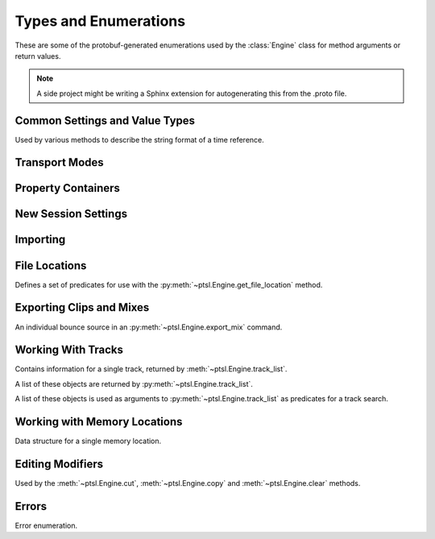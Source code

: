Types and Enumerations
======================

.. py:currentmodule:: ptsl.PTSL_pb2


These are some of the protobuf-generated enumerations used by 
the :class:`Engine` class for method arguments or return values.


.. note:: A side project might be writing a Sphinx extension
	for autogenerating this from the .proto file.


Common Settings and Value Types 
-------------------------------

.. py:class:: TripleBool

	A three-valued logic type.

	.. py:attribute:: TB_None
		:value: 0
	.. py:attribute:: TB_False
		:value: 1
	.. py:attribute:: TB_True
		:value: 2


.. py:class:: MediaDestination

	Used by the import methods.

	.. attribute:: MD_None
		:value: 0
	.. attribute:: MD_MainVideoTrack
		:value: 1
	.. attribute:: MD_NewTrack
		:value: 2
	.. attribute:: MD_ClipList
		:value: 3


.. py:class:: MediaLocation

	Used by the import methods.

	.. attribute:: ML_None
		:value: 0
	.. attribute:: ML_SessionStart
		:value: 1
	.. attribute:: ML_SongStart
		:value: 2
	.. attribute:: ML_Selection
		:value: 3
	.. attribute:: ML_Spot
		:value: 4


.. py:class:: SessionAudioFormat
	
	Used to represent a session's audio recording format. This is a 
	parameter to :py:meth:`ptsl.Engine.create_session` (and its friends) as well as 
	:py:meth:`~ptsl.Engine.set_session_audio_format`.
	
	.. py:attribute:: SAF_WAVE
		:value: 0

	.. py:attribute:: SAF_AIFF
		:value: 1


.. py:class:: SessionTimeCodeRate

	.. attribute:: STCR_Fps23976
		:value: 0
	.. attribute:: STCR_Fps24
		:value: 1
	.. attribute:: STCR_Fps25
		:value: 2
	.. attribute:: STCR_Fps2997
		:value: 3
	.. attribute:: STCR_Fps2997Drop
		:value: 4
	.. attribute:: STCR_Fps30
		:value: 5
	.. attribute:: STCR_Fps30Drop
		:value: 6
	.. attribute:: STCR_Fps47952
		:value: 7
	.. attribute:: STCR_Fps48
		:value: 8
	.. attribute:: STCR_Fps50
		:value: 9
	.. attribute:: STCR_Fps5994
		:value: 10
	.. attribute:: STCR_Fps5994Drop
		:value: 11
	.. attribute:: STCR_Fps60
		:value: 12
	.. attribute:: STCR_Fps60Drop
		:value: 13
	.. attribute:: STCR_Fps100
		:value: 14
	.. attribute:: STCR_Fps11988
		:value: 15
	.. attribute:: STCR_Fps11988Drop
		:value: 16
	.. attribute:: STCR_Fps120
		:value: 17
	.. attribute:: STCR_Fps120Drop
		:value: 18


.. class:: TrackOffsetOptions

	Used by various methods to describe the string format of a 
	time reference.
	
	.. attribute:: BarsBeats
		:value: 0
	.. attribute:: MinSecs
		:value: 1
	.. attribute:: TimeCode
		:value: 2
	.. attribute:: FeetFrames
		:value: 3
	.. attribute:: Samples
		:value: 4

.. class:: SessionFeetFramesRate

	.. attribute:: SFFR_Fps23976
		:value: 0
	.. attribute:: SFFR_Fps24
		:value: 1
	.. attribute:: SFFR_Fps25
		:value: 2


.. class:: SessionRatePull

	.. attribute:: SRP_None
		:value: 0
	.. attribute:: SRP_Up01
		:value: 1
	.. attribute:: SRP_Down01
		:value: 2
	.. attribute:: SRP_Up4
		:value: 3
	.. attribute:: SRP_Up4Up01
		:value: 4
	.. attribute:: SRP_Up4Down01
		:value: 5
	.. attribute:: SRP_Down4
		:value: 6
	.. attribute:: SRP_Down4Up01
		:value: 7
	.. attribute:: SRP_Down4Down01
		:value: 8


Transport Modes
---------------

.. class:: RM_RecordMode

	.. attribute:: RM_Normal
		:value: 0
	.. attribute:: RM_Loop
		:value: 1
	.. attribute:: RM_Destructive
		:value: 2
	.. attribute:: RM_QuickPunch
		:value: 3
	.. attribute:: RM_TrackPunch
		:value: 4
	.. attribute:: RM_DestructivePunch
		:value: 5

.. class:: PM_PlaybackMode

	.. py:attribute:: PM_Normal
		:value: 0

	.. py:attribute:: PM_Loop
		:value: 1

	.. py:attribute:: PM_DynamicTransport
		:value: 2


.. py:class:: SampleRate

	.. py:attribute:: SR_None
		:value: 0
	.. py:attribute:: SR_44100
		:value: 1
	.. py:attribute:: SR_48000
		:value: 2
	.. py:attribute:: SR_96000
		:value: 3
	.. py:attribute:: SR_176400
		:value: 4
	.. py:attribute:: SR_192000
		:value: 5


.. py:class:: BitDepth

	.. attribute:: Bit_None
		:value: 0
	.. attribute:: Bit16
		:value: 1
	.. attribute:: Bit24
		:value: 2
	.. attribute:: Bit32Float
		:value: 3


Property Containers
-------------------

.. class:: PropertyContainer

	.. attribute:: container_name
		:type: str
	.. attribute:: type
		:type: DP_ValueTypes
	.. attribute:: value
		:type: str


.. class:: DP_ValueTypes

	.. attribute:: DP_VT_double
		:value: 0
	.. attribute:: DP_VT_float
		:value: 1
	.. attribute:: DP_VT_int32
		:value: 2
	.. attribute:: DP_VT_int64
		:value: 3
	.. attribute:: DP_VT_uint32
		:value: 4
	.. attribute:: DP_VT_uint64
		:value: 5
	.. attribute:: DP_VT_sint32
		:value: 6
	.. attribute:: DP_VT_sint64
		:value: 7
	.. attribute:: DP_VT_fixed32
		:value: 8
	.. attribute:: DP_VT_fixed64
		:value: 9
	.. attribute:: DP_VT_sfixed32
		:value: 10
	.. attribute:: DP_VT_sfixed64
		:value: 11
	.. attribute:: DP_VT_bool
		:value: 12
	.. attribute:: DP_VT_string
		:value: 13
	.. attribute:: DP_VT_bytes
		:value: 14
	.. attribute:: DP_VT_enum
		:value: 15
	.. attribute:: DP_VT_object
		:value: 16

New Session Settings
--------------------

.. py:class:: IOSettings

	Used by :py:meth:`~ptsl.Engine.create_session` to set the
	initial IO setup of a new session.

	.. attribute:: IO_None
		:value: 0
	.. attribute:: IO_Last
		:value: 1
	.. attribute:: IO_StereoMix
		:value: 2
	.. attribute:: IO_51FilmMix
		:value: 3
	.. attribute:: IO_51SMPTEMix
		:value: 4
	.. attribute:: IO_51DTSMix
		:value: 5
	.. attribute:: IO_UserDefined
		:value: 6


Importing
---------

.. py:class:: ImportType

	Used by :py:meth:`~ptsl.Engine.import_data`, 
	according to talk on the DUC only the "Session"
	value is currently operative.

	.. attribute:: Session
		:value: 0
	.. attribute:: Audio
		:value: 1
	.. attribute:: Video
		:value: 2
	.. attribute:: MIDI
		:value: 3
	.. attribute:: ClipGroups
		:value: 4

.. py:class:: SessionData

	Used by :py:meth:`~ptsl.Engine.import_data`

	.. attribute:: audio_options
		:type: AudioMediaOptions

	.. attribute:: audio_handle_size
		:type: int

		Handle size in milliseconds. Only applies if :py:attr:`~ptsl.SessionData.audio_options`
		is :py:attr:`~ptsl.AudioMediaOptions.ConsolidateFromSourceAudio`

	.. attribute:: video_options
		:type: VideoMediaOptions

	.. attribute:: match_options
		:type: MatchTrackOptions

	.. attribute:: playlist_options
		:type: MainPlaylistOptions

	.. attribute:: track_data_to_import
		:type: TrackDataToImport

	.. attribute:: timecode_mapping_units
		:type: TimeCodeMappingOptions

	.. attribute:: adjust_session_start_time_to_match_source
		:type: bool


.. class:: MatchTrackOptions

	.. attribute:: MT_None
		:value: 0
	.. attribute:: MT_MatchTracks
		:value: 1
	.. attribute:: MT_ImportAsNewTrack
		:value: 2


.. class:: MainPlaylistOptions

	.. attribute:: ImportReplaceExistingPlaylists
		:value: 0
	.. attribute:: ImportOverlayNewOnExistingPlaylists
		:value: 1
	.. attribute:: DoNotImport
		:value: 2


.. class:: TrackDataToImport

	.. attribute:: track_data_preset_path
		:type: str
	.. attribute:: clip_gain
		:type: bool
	.. attribute:: clips_and_media
		:type: bool
	.. attribute:: volume_automation
		:type: bool


.. class:: TimeCodeMappingOptions

	.. attribute:: MaintainAbsoluteTimeCodeValues
		:value: 0
	.. attribute:: MaintainRelativeTimeCodeValues
		:value: 1
	.. attribute:: MapStartTimeCodeTo
		:value: 2


.. py:class:: AudioMediaOptions

	.. attribute:: LinkToSourceAudio
		:value: 0
	.. attribute:: CopyFromSourceAudio
		:value: 1
	.. attribute:: ConsolidateFromSourceAudio
		:value: 2
	.. attribute:: ForceToTargetSessionFormat
		:value: 3  

.. py:class:: VideoMediaOptions

	.. attribute:: LinkToSourceVideo
		:value: 0
	.. attribute:: CopyFromSourceVideo
		:value: 1
	.. attribute:: ImportAsOfflineSatelliteMedia
		:value: 2

		A note in the proto here says "will not support"


.. py:class:: AudioData

	.. attribute:: file_list
		:type: List[str]
	.. attribute:: audio_operations
		:type: AudioOperations
	.. attribute:: destination_path
		:type: str
	.. attribute:: destination
		:type: MediaDestination
	.. attribute:: location
		:type: MediaLocation


.. py:class:: AudioOperations

	.. attribute:: AddAudio
		:value: 0
	.. attribute:: CopyAudio
		:value: 1
	.. attribute:: ConvertAudio
		:value: 2
	.. attribute:: Default
		:value: 3



File Locations
--------------

.. class:: FileLocationTypeFilter

	Defines a set of predicates for use with the :py:meth:`~ptsl.Engine.get_file_location`
	method.

	.. attribute:: All_Files
		:value: 0
	.. attribute:: OnTimeline_Files
		:value: 1
	.. attribute:: NotOnTimeline_Files
		:value: 2
	.. attribute:: Online_Files
		:value: 3
	.. attribute:: Offline_Files
		:value: 4
	.. attribute:: Audio_Files
		:value: 5
	.. attribute:: Video_Files
		:value: 6
	.. attribute:: Rendered_Files
		:value: 7
	.. attribute:: SelectedClipsTimeline
		:value: 101
	.. attribute:: SelectedClipsClipsList
		:value: 102


.. class:: FileLocation

	.. attribute:: path
		:type: str
	.. attribute:: info
		:type: FileLocationInfo


.. class:: FileLocationInfo

	.. attribute:: is_online
		:type: bool


Exporting Clips and Mixes
-------------------------

.. class:: ExportFileType

	.. attribute:: WAV
		:value: 0
		
	.. attribute:: AIFF
		:value: 1
		
	.. attribute:: MXF
		:value: 2

		can't be selected unless 'Enforce Avid Compatibility is ON

	.. attribute:: MP3
		:value: 3

		is not supported

	.. attribute:: QuickTime
		:value: 4

		is not supported


.. class:: ResolveDuplicateNamesBy

	.. attribute:: AutoRenaming
		:value: 0

		default

	.. attribute:: ReplacingWithNewFiles
		:value: 1


.. class:: EM_FileType

	.. attribute:: EM_None
		:value: 0
	.. attribute:: EM_MOV
		:value: 1
	.. attribute:: EM_WAV
		:value: 2
	.. attribute:: EM_AIFF
		:value: 3
	.. attribute:: EM_MP3
		:value: 4
	.. attribute:: EM_MXFOPAtom
		:value: 5
	.. attribute:: EM_WAVADM
		:value: 6


.. class:: EM_SourceInfo

	An individual bounce source in an :py:meth:`~ptsl.Engine.export_mix`
	command.

	.. attribute:: source_type
		:type: EM_SourceType
	.. attribute:: name
		:type: str


.. class:: EM_SourceType

	.. attribute:: PhysicalOut
		:value: 0
	.. attribute:: Bus
		:value: 1
	.. attribute:: Output
		:value: 2

.. class:: EM_FileDestination

	.. attribute:: EM_FD_None
		:value: 0
	.. attribute:: EM_FD_SessionFolder
		:value: 1
	.. attribute:: EM_FD_Directory
		:value: 2


.. class:: EM_AudioInfo

	.. attribute:: compression_type
		:type: CompressionType
	.. attribute:: export_format
		:type: ExportFormat
	.. attribute:: bit_depth
		:type: BitDepth
	.. attribute:: sample_rate
		:type: SampleRate
	.. attribute:: pad_to_frame_boundary
		:type: TripleBool
	.. attribute:: delivery_format
		:type: EM_DeliveryFormat


.. class:: EM_VideoInfo

	.. attribute:: include_video
		:type: TripleBool
	.. attribute:: export_option
		:type: EM_VideoExportOptions
	.. attribute:: replace_timecode_track
		:type: TripleBool
	.. attribute:: codec_info
		:type: EM_CodecInfo


.. class:: EM_LocationInfo

	.. attribute:: import_after_bounce
		:type: TripleBool
	.. attribute:: import_options
		:type: EM_ImportOptions
	.. attribute:: file_destination
		:type: EM_FileDestination
	.. attribute:: directory
		:type: str


.. class:: EM_DolbyAtmosInfo

	.. attribute:: add_first_frame_of_action
		:type: TripleBool
	.. attribute:: timecode_value
		:type: str
	.. attribute:: frame_rate
		:type: int
	.. attribute:: property_list
		:type: List[PropertyContainer]


.. class:: CompressionType

	.. attribute:: CT_None
		:value: 0
	.. attribute:: CT_PCM
		:value: 1


.. class:: ExportFormat

	.. attribute:: EF_None
		:value: 0

	.. attribute:: EF_Mono
		:value: 1
	
	.. attribute:: EF_MultipleMono
		:value: 2
		
	.. attribute:: EF_Interleaved
		:value: 3

		default


.. class:: EM_DeliveryFormat

	.. attribute:: EM_DF_None
		:value: 0
	.. attribute:: EM_DF_FilePerMixSource
		:value: 1
	.. attribute:: EM_DF_SingleFile
		:value: 2


.. class:: EM_VideoExportOptions

	.. attribute:: VE_None
		:value: 0
	.. attribute:: VE_SameAsSource
		:value: 1
	.. attribute:: VE_Transcode
		:value: 2


.. class:: EM_ImportOptions

	.. attribute:: import_destination
		:type: MediaDestination
	.. attribute:: import_location
		:type: MediaLocation


.. class:: EM_CodecInfo

	.. attribute:: codec_name
		:type: str
	.. attribute:: property_list
		:type: List[PropertyContainer]

Working With Tracks
-------------------

.. class:: Track

	Contains information for a single track, returned 
	by :meth:`~ptsl.Engine.track_list`.

	.. attribute:: name
		:type: str
	.. attribute:: type
		:type: TrackType
	.. attribute:: id
		:type: str

		A UUID, in the format *{00000000-2a000000-f404e1df-f298fd4b}*.

	.. attribute:: index
		:type: int
		
		1-based track index.

	.. attribute:: color
		:type: str
	.. attribute:: track_attributes
		:type: TrackAttributes
	.. attribute:: id_compressed
		:type: str


.. class:: TrackType

	.. attribute:: Unknown
		:value: 0
	.. attribute:: Midi
		:value: 1
	.. attribute:: AudioTrack
		:value: 2
	.. attribute:: Aux
		:value: 3
	.. attribute:: VideoTrack
		:value: 4
	.. attribute:: Vca
		:value: 5
	.. attribute:: Tempo
		:value: 6
	.. attribute:: Markers
		:value: 7
	.. attribute:: Meter
		:value: 8
	.. attribute:: KeySignature
		:value: 9
	.. attribute:: ChordSymbols
		:value: 10
	.. attribute:: Instrument
		:value: 11
	.. attribute:: Master
		:value: 12
	.. attribute:: Heat
		:value: 13
	.. attribute:: BasicFolder
		:value: 14
	.. attribute:: RoutingFolder
		:value: 15
	.. attribute:: CompLane
		:value: 16


.. class:: TrackAttributes

	A list of these objects are returned by :py:meth:`~ptsl.Engine.track_list`.

	.. attribute:: is_inactive
		:type: TrackAttributeState
	.. attribute:: is_hidden
		:type: TrackAttributeState
	.. attribute:: is_selected
		:type: TrackAttributeState
	.. attribute:: contains_clips
		:type: bool
	.. attribute:: contains_automation
		:type: bool
	.. attribute:: is_soloed
		:type: bool
	.. attribute:: is_record_enabled
		:type: bool
	.. attribute:: is_input_monitoring_on
		:type: TrackAttributeState
	.. attribute:: is_smart_dsp_on
		:type: bool
	.. attribute:: is_locked
		:type: bool
	.. attribute:: is_muted
		:type: bool
	.. attribute:: is_frozen
		:type: bool
	.. attribute:: is_open
		:type: bool
	.. attribute:: is_online
		:type: bool


.. class:: TrackAttributeState

	.. attribute:: None
		:value: 0
	.. attribute:: SetExplicitly
		:value: 1
	.. attribute:: SetImplicitly
		:value: 2
	.. attribute:: SetExplicitlyAndImplicitly
		:value: 3


.. class:: TrackListInvertibleFilter

	A list of these objects is used as arguments to 
	:py:meth:`~ptsl.Engine.track_list` as predicates
	for a track search.

	.. attribute:: filter
		:type: TrackListFilter
	.. attribute:: is_inverted
		:type: bool

.. class:: TrackListFilter

	.. attribute:: All
		:value: 0
	.. attribute:: Selected
		:value: 1
	.. attribute:: SelectedExplicitly
		:value: 2
	.. attribute:: SelectedImplicitly
		:value: 3
	.. attribute:: WithClipsOnMainPlaylist
		:value: 4
	.. attribute:: WithAutomationOnMainPlaylist
		:value: 5
	.. attribute:: Inactive
		:value: 6
	.. attribute:: InactiveExplicitly
		:value: 7
	.. attribute:: InactiveImplicitly
		:value: 8
	.. attribute:: Hidden
		:value: 9
	.. attribute:: HiddenExplicitly
		:value: 10
	.. attribute:: HiddenImplicitly
		:value: 11
	.. attribute:: Locked
		:value: 12
	.. attribute:: Muted
		:value: 13
	.. attribute:: Frozen
		:value: 14
	.. attribute:: Open
		:value: 15
	.. attribute:: Online
		:value: 16

Working with Memory Locations
-----------------------------

.. class:: MemoryLocation

    Data structure for a single memory location.

    .. attribute:: name
        :type: str
    .. attribute:: number
        :type: int
    .. attribute:: reference
        :type: MemoryLocationReference 
    .. attribute:: start_time
        :type: str
    .. attribute:: end_time
        :type: str
    .. attribute:: time_properties
        :type: TimeProperties
    .. attribute:: general_properties
        :type: MemoryLocationProperties
    .. attribute:: comments
        :type: str


.. class:: MemoryLocationProperties

    .. attribute:: zoom_settings
        :type: bool
    .. attribute:: pre_post_roll_times
        :type: bool
    .. attribute:: track_visibility
        :type: bool
    .. attribute:: track_heights
        :type: bool
    .. attribute:: group_enables
        :type: bool
    .. attribute:: window_configuration
        :type: bool
    .. attribute:: window_configuration_index
        :type: int
    .. attribute:: window_configuration_name
        :type: str
    

.. class:: MemoryLocationReference
    
    .. attribute:: MLR_BarBeat
        :value: 0
    .. attribute:: MLR_Absolute
        :value: 1

.. class:: TimeProperties
    
    .. attribute:: TP_Marker
        :value: 0
    .. attribute:: TP_Selection
        :value: 1
    .. attribute:: TP_None
        :value: 2


Editing Modifiers
-----------------


.. class:: AutomationDataOptions

	Used by the :meth:`~ptsl.Engine.cut`, :meth:`~ptsl.Engine.copy` and 
	:meth:`~ptsl.Engine.clear` methods.

	.. attribute:: All_Automation
		:value: 0
	.. attribute:: Pan_Automation
		:value: 1
	.. attribute:: PlugIn_Automation
		:value: 2
	.. attribute:: Clip_Gain
		:value: 3
	.. attribute:: Clip_Effects
		:value: 4

.. class:: PasteSpecialOptions

	.. attribute:: Merge
		:value: 0
	.. attribute:: Repeat_To_Fill_Selection
		:value: 1
	.. attribute:: To_Current_Automation_Type
		:value: 2

Errors
------

.. class:: CommandErrorType

	Error enumeration.

	.. attribute:: OS_WritePermissions
		:value: 0

		command hits write permissions

	.. attribute:: OS_ErrorCode
		:value: 1

		other OS error

	.. attribute:: OS_NoLocationFound
		:value: 2

		the specified location does not exist

	.. attribute:: OS_NoSessionFound
		:value: 3

		the specified session does not exist
	.. attribute:: OS_FilePathLocation
		:value: 4

		the specified file path could not be found

	.. attribute:: OS_ReadError
		:value: 5

		command hits read permissions or can not read specified file

	.. attribute:: OS_DiskSpace
		:value: 6

		not enough free space on disk 

	.. attribute:: OS_DuplicateName
		:value: 7

		the session name to be created is a duplicate of some existing

	.. attribute:: OS_IllegalCharacters
		:value: 8

		the session name contains illegal characters/symbols

	.. attribute:: OS_CharactersLimit
		:value: 9

		the session/track name is too long (250 characters allowed)

	.. attribute:: OS_ProToolsIsNotAvailable
		:value: 10

		ProTools is not responding during a specified timeout

	.. attribute:: PT_UnknownError
		:value: 100

		an unspecified error occurred during execution of a command
	.. attribute:: PT_NoTemplateGroup
		:value: 101

		template group does not exist

	.. attribute:: PT_NoTemplate
		:value: 102

		template name does not exist
	.. attribute:: PT_SampleRateMismatch
		:value: 103

		cannot copy/link source media because SRC is on and sample rates don't match

	.. attribute:: PT_NoVideoTrackFound
		:value: 104

		cannot copy/link source media because no video track found in the session

	.. attribute:: PT_NoTracksFound
		:value: 105

		warning. no tracks matched because no tracks exist in source

	.. attribute:: PT_NoOpenedSession
		:value: 106

		session is not open

	.. attribute:: PT_NoTrackFound
		:value: 107

		specified track(s) not found

	.. attribute:: PT_NoClipsFound
		:value: 108

		specified track contains no clips

	.. attribute:: PT_NoSelection
		:value: 109

		no selection was found

	.. attribute:: PT_RecordDrive
		:value: 110

		the volume is not designated as a record drive

	.. attribute:: PT_NoPresetFound
		:value: 111

		preset does not exist in the specified location

	.. attribute:: PT_FileTypeMXF
		:value: 112

		MXF is only available when 'Enforce Media Composer compatibility' is on

	.. attribute:: PT_CopyOptionCopy
		:value: 113

		copy option are unavailable if 'Quantize Edits to Frame Boundaries' is checked

	.. attribute:: PT_CopyOptionLink
		:value: 114

		link option are unavailable if 'Quantize Edits to Frame Boundaries' is checked

	.. attribute:: PT_QuantizeEdits
		:value: 115

		Quantize Edits to Frame Boundaries' can't be false if 'Enforce Media Composer compatibility' is true

	.. attribute:: PT_ExportAsMultichannel
		:value: 116

		warning. 'Export Stereo, 5.1 and 7.1 Tracks as Multichannel' is not applicable because no tracks of that format are contained within the export selection

	.. attribute:: PT_IllegalCharactersComments
		:value: 117

		comments contain illegal characters

	.. attribute:: PT_IllegalCharactersSequenceName
		:value: 118

		sequence name contains illegal characters

	.. attribute:: PT_MaxCharactersComments
		:value: 119

		comments exceed the maximum character limit

	.. attribute:: PT_MaxCharactersSequenceName
		:value: 120

		sequence name exceeds the maximum character limit

	.. attribute:: PT_NoSequenceName
		:value: 121

		sequence name can't be empty

	.. attribute:: PT_InvalidTask
		:value: 122

		the specified task does not exist

	.. attribute:: PT_FileNotFound
		:value: 123

		specified files were not found

	.. attribute:: PT_InvalidSelection
		:value: 124

		unable to perform action because of invalid selection SDK errors

	.. attribute:: SDK_Version_Mismatch
		:value: 201

		Versions of PTSL Host and PTSL Client are mismatched
